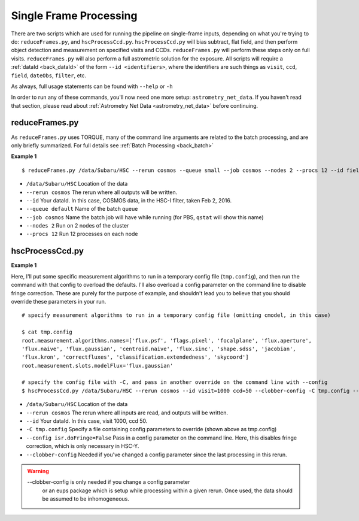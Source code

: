 

=======================
Single Frame Processing
=======================

There are two scripts which are used for running the pipeline on
single-frame inputs, depending on what you're trying to do:
``reduceFrames.py``, and ``hscProcessCcd.py``.  ``hscProcessCcd.py``
will bias subtract, flat field, and then perform object detection and
measurement on specified visits and CCDs.  ``reduceFrames.py`` will
perform these steps only on full visits.  ``reduceFrames.py`` will also
perform a full astrometric solution for the exposure.  All scripts
will require a :ref:`dataId <back_dataId>` of the form ``--id
<identifiers>``, where the identifiers are such things as ``visit``,
``ccd``, ``field``, ``dateObs``, ``filter``, etc.

As always, full usage statements can be found with ``--help`` or ``-h``

In order to run any of these commands, you'll now need one more setup:
``astrometry_net_data``.  If you haven't read that section, please
read about :ref:`Astrometry Net Data <astrometry_net_data>` before continuing.

.. _reduceframes:

reduceFrames.py
---------------

As ``reduceFrames.py`` uses TORQUE, many of the command line arguments
are related to the batch processing, and are only briefly summarized.
For full details see :ref:`Batch Processing <back_batch>`

**Example 1**

::
   
   $ reduceFrames.py /data/Subaru/HSC --rerun cosmos --queue small --job cosmos --nodes 2 --procs 12 --id field=COSMOS filter=HSC-I dateObs=2016-02-02

* ``/data/Subaru/HSC``      Location of the data
* ``--rerun cosmos``        The rerun where all outputs will be written.
* ``--id``                  Your dataId.  In this case, COSMOS data, in the HSC-I filter, taken Feb 2, 2016.
* ``--queue default``       Name of the batch queue
* ``--job cosmos``          Name the batch job will have while running (for PBS, ``qstat`` will show this name)
* ``--nodes 2``             Run on 2 nodes of the cluster
* ``--procs 12``            Run 12 processes on each node

.. _hscprocessccd:

hscProcessCcd.py
----------------
  
**Example 1**


Here, I'll put some specific measurement algorithms to run in a
temporary config file (``tmp.config``), and then run the command with
that config to overload the defaults.  I'll also overload a config
parameter on the command line to disable fringe correction.  These are
purely for the purpose of example, and shouldn't lead you to believe
that you should override these parameters in your run.

::

   # specify measurement algorithms to run in a temporary config file (omitting cmodel, in this case)
   
   $ cat tmp.config
   root.measurement.algorithms.names=['flux.psf', 'flags.pixel', 'focalplane', 'flux.aperture',
   'flux.naive', 'flux.gaussian', 'centroid.naive', 'flux.sinc', 'shape.sdss', 'jacobian',
   'flux.kron', 'correctfluxes', 'classification.extendedness', 'skycoord']
   root.measurement.slots.modelFlux='flux.gaussian'

   # specify the config file with -C, and pass in another override on the command line with --config
   $ hscProcessCcd.py /data/Subaru/HSC --rerun cosmos --id visit=1000 ccd=50 --clobber-config -C tmp.config --config isr.doFringe=False

   
* ``/data/Subaru/HSC``            Location of the data
* ``--rerun cosmos``              The rerun where all inputs are read, and outputs will be written.
* ``--id``                        Your dataId.  In this case, visit 1000, ccd 50.
* ``-C tmp.config``               Specify a file containing config parameters to override (shown above as tmp.config)
* ``--config isr.doFringe=False`` Pass in a config parameter on the command line. Here, this disables fringe correction, which is only necessary in HSC-Y.
* ``--clobber-config``            Needed if you've changed a config parameter since the last processing in this rerun.

.. warning::

    --clobber-config is only needed if you change a config parameter
      or an eups package which is setup while processing within a
      given rerun.  Once used, the data should be assumed to be
      inhomogeneous.


